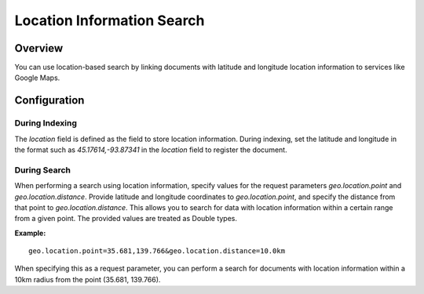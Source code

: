 ===========================
Location Information Search
===========================

Overview
========

You can use location-based search by linking documents with latitude and longitude location information to services like Google Maps.

Configuration
=============

During Indexing
---------------

The `location` field is defined as the field to store location information.
During indexing, set the latitude and longitude in the format such as `45.17614,-93.87341` in the `location` field to register the document.

During Search
-------------

When performing a search using location information, specify values for the request parameters `geo.location.point` and `geo.location.distance`.
Provide latitude and longitude coordinates to `geo.location.point`, and specify the distance from that point to `geo.location.distance`. This allows you to search for data with location information within a certain range from a given point.
The provided values are treated as Double types.

**Example:**

::

    geo.location.point=35.681,139.766&geo.location.distance=10.0km

When specifying this as a request parameter, you can perform a search for documents with location information within a 10km radius from the point (35.681, 139.766).
